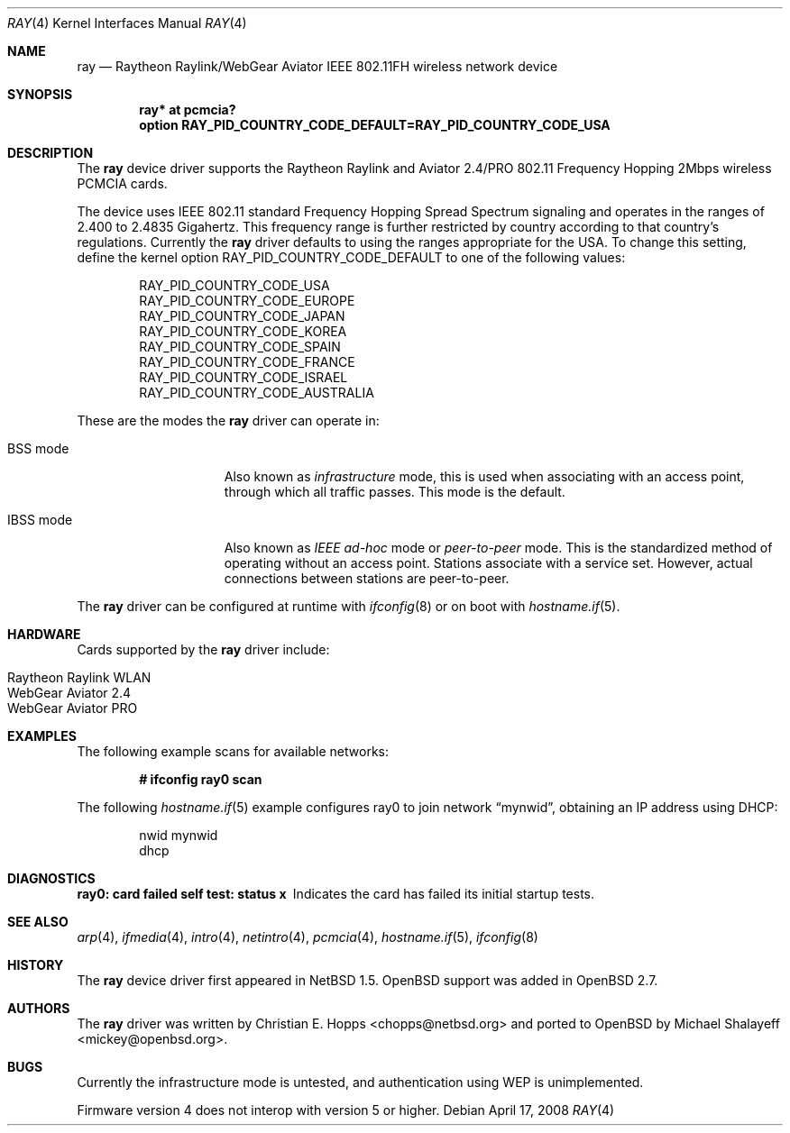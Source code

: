 .\"	$OpenBSD: ray.4,v 1.24 2008/04/17 14:01:22 jmc Exp $
.\"	$NetBSD: ray.4,v 1.5 2000/02/28 13:54:55 enami Exp $
.\"
.\" Copyright (c) 2000 Christian E. Hopps
.\" All rights reserved.
.\"
.\" Redistribution and use in source and binary forms, with or without
.\" modification, are permitted provided that the following conditions
.\" are met:
.\" 1. Redistributions of source code must retain the above copyright
.\"    notice, this list of conditions and the following disclaimer.
.\" 2. Redistributions in binary form must reproduce the above copyright
.\"    notice, this list of conditions and the following disclaimer in the
.\"    documentation and/or other materials provided with the distribution.
.\" 3. The name of the author may not be used to endorse or promote products
.\"    derived from this software without specific prior written permission
.\"
.\" THIS SOFTWARE IS PROVIDED BY THE AUTHOR ``AS IS'' AND ANY EXPRESS OR
.\" IMPLIED WARRANTIES, INCLUDING, BUT NOT LIMITED TO, THE IMPLIED WARRANTIES
.\" OF MERCHANTABILITY AND FITNESS FOR A PARTICULAR PURPOSE ARE DISCLAIMED.
.\" IN NO EVENT SHALL THE AUTHOR BE LIABLE FOR ANY DIRECT, INDIRECT,
.\" INCIDENTAL, SPECIAL, EXEMPLARY, OR CONSEQUENTIAL DAMAGES (INCLUDING, BUT
.\" NOT LIMITED TO, PROCUREMENT OF SUBSTITUTE GOODS OR SERVICES; LOSS OF USE,
.\" DATA, OR PROFITS; OR BUSINESS INTERRUPTION) HOWEVER CAUSED AND ON ANY
.\" THEORY OF LIABILITY, WHETHER IN CONTRACT, STRICT LIABILITY, OR TORT
.\" (INCLUDING NEGLIGENCE OR OTHERWISE) ARISING IN ANY WAY OUT OF THE USE OF
.\" THIS SOFTWARE, EVEN IF ADVISED OF THE POSSIBILITY OF SUCH DAMAGE.
.\"
.Dd $Mdocdate: April 17 2008 $
.Dt RAY 4
.Os
.Sh NAME
.Nm ray
.Nd Raytheon Raylink/WebGear Aviator IEEE 802.11FH wireless network device
.Sh SYNOPSIS
.Cd "ray* at pcmcia?"
.Cd "option RAY_PID_COUNTRY_CODE_DEFAULT=RAY_PID_COUNTRY_CODE_USA"
.Sh DESCRIPTION
The
.Nm
device driver supports the Raytheon Raylink and Aviator 2.4/PRO
802.11 Frequency Hopping 2Mbps wireless PCMCIA cards.
.Pp
The device uses IEEE 802.11 standard Frequency Hopping Spread Spectrum
signaling and operates in the ranges of 2.400 to 2.4835 Gigahertz.
This frequency range is further restricted by country according to
that country's regulations.
Currently the
.Nm
driver defaults to using the ranges appropriate for the USA.
To change this setting, define the kernel option
.Dv RAY_PID_COUNTRY_CODE_DEFAULT
to one of the following values:
.Bd -literal -offset indent
RAY_PID_COUNTRY_CODE_USA
RAY_PID_COUNTRY_CODE_EUROPE
RAY_PID_COUNTRY_CODE_JAPAN
RAY_PID_COUNTRY_CODE_KOREA
RAY_PID_COUNTRY_CODE_SPAIN
RAY_PID_COUNTRY_CODE_FRANCE
RAY_PID_COUNTRY_CODE_ISRAEL
RAY_PID_COUNTRY_CODE_AUSTRALIA
.Ed
.Pp
These are the modes the
.Nm
driver can operate in:
.Bl -tag -width "IBSS-masterXX"
.It BSS mode
Also known as
.Em infrastructure
mode, this is used when associating with an access point, through
which all traffic passes.
This mode is the default.
.It IBSS mode
Also known as
.Em IEEE ad-hoc
mode or
.Em peer-to-peer
mode.
This is the standardized method of operating without an access point.
Stations associate with a service set.
However, actual connections between stations are peer-to-peer.
.El
.Pp
The
.Nm
driver can be configured at runtime with
.Xr ifconfig 8
or on boot with
.Xr hostname.if 5 .
.Sh HARDWARE
Cards supported by the
.Nm
driver include:
.Pp
.Bl -tag -width Ds -offset indent -compact
.It Raytheon Raylink WLAN
.It WebGear Aviator 2.4
.It WebGear Aviator PRO
.El
.Sh EXAMPLES
The following example scans for available networks:
.Pp
.Dl # ifconfig ray0 scan
.Pp
The following
.Xr hostname.if 5
example configures ray0 to join network
.Dq mynwid ,
obtaining an IP address using DHCP:
.Bd -literal -offset indent
nwid mynwid
dhcp
.Ed
.Sh DIAGNOSTICS
.Bl -diag
.It "ray0: card failed self test: status x"
Indicates the card has failed its initial startup tests.
.El
.Sh SEE ALSO
.Xr arp 4 ,
.Xr ifmedia 4 ,
.Xr intro 4 ,
.Xr netintro 4 ,
.Xr pcmcia 4 ,
.Xr hostname.if 5 ,
.Xr ifconfig 8
.Sh HISTORY
The
.Nm
device driver first appeared in
.Nx 1.5 .
.Ox
support was added in
.Ox 2.7 .
.Sh AUTHORS
.An -nosplit
The
.Nm
driver was written by
.An Christian E. Hopps Aq chopps@netbsd.org
and ported to
.Ox
by
.An Michael Shalayeff Aq mickey@openbsd.org .
.Sh BUGS
Currently the infrastructure mode is untested, and authentication
using WEP is unimplemented.
.Pp
Firmware version 4 does not interop with version 5 or higher.
